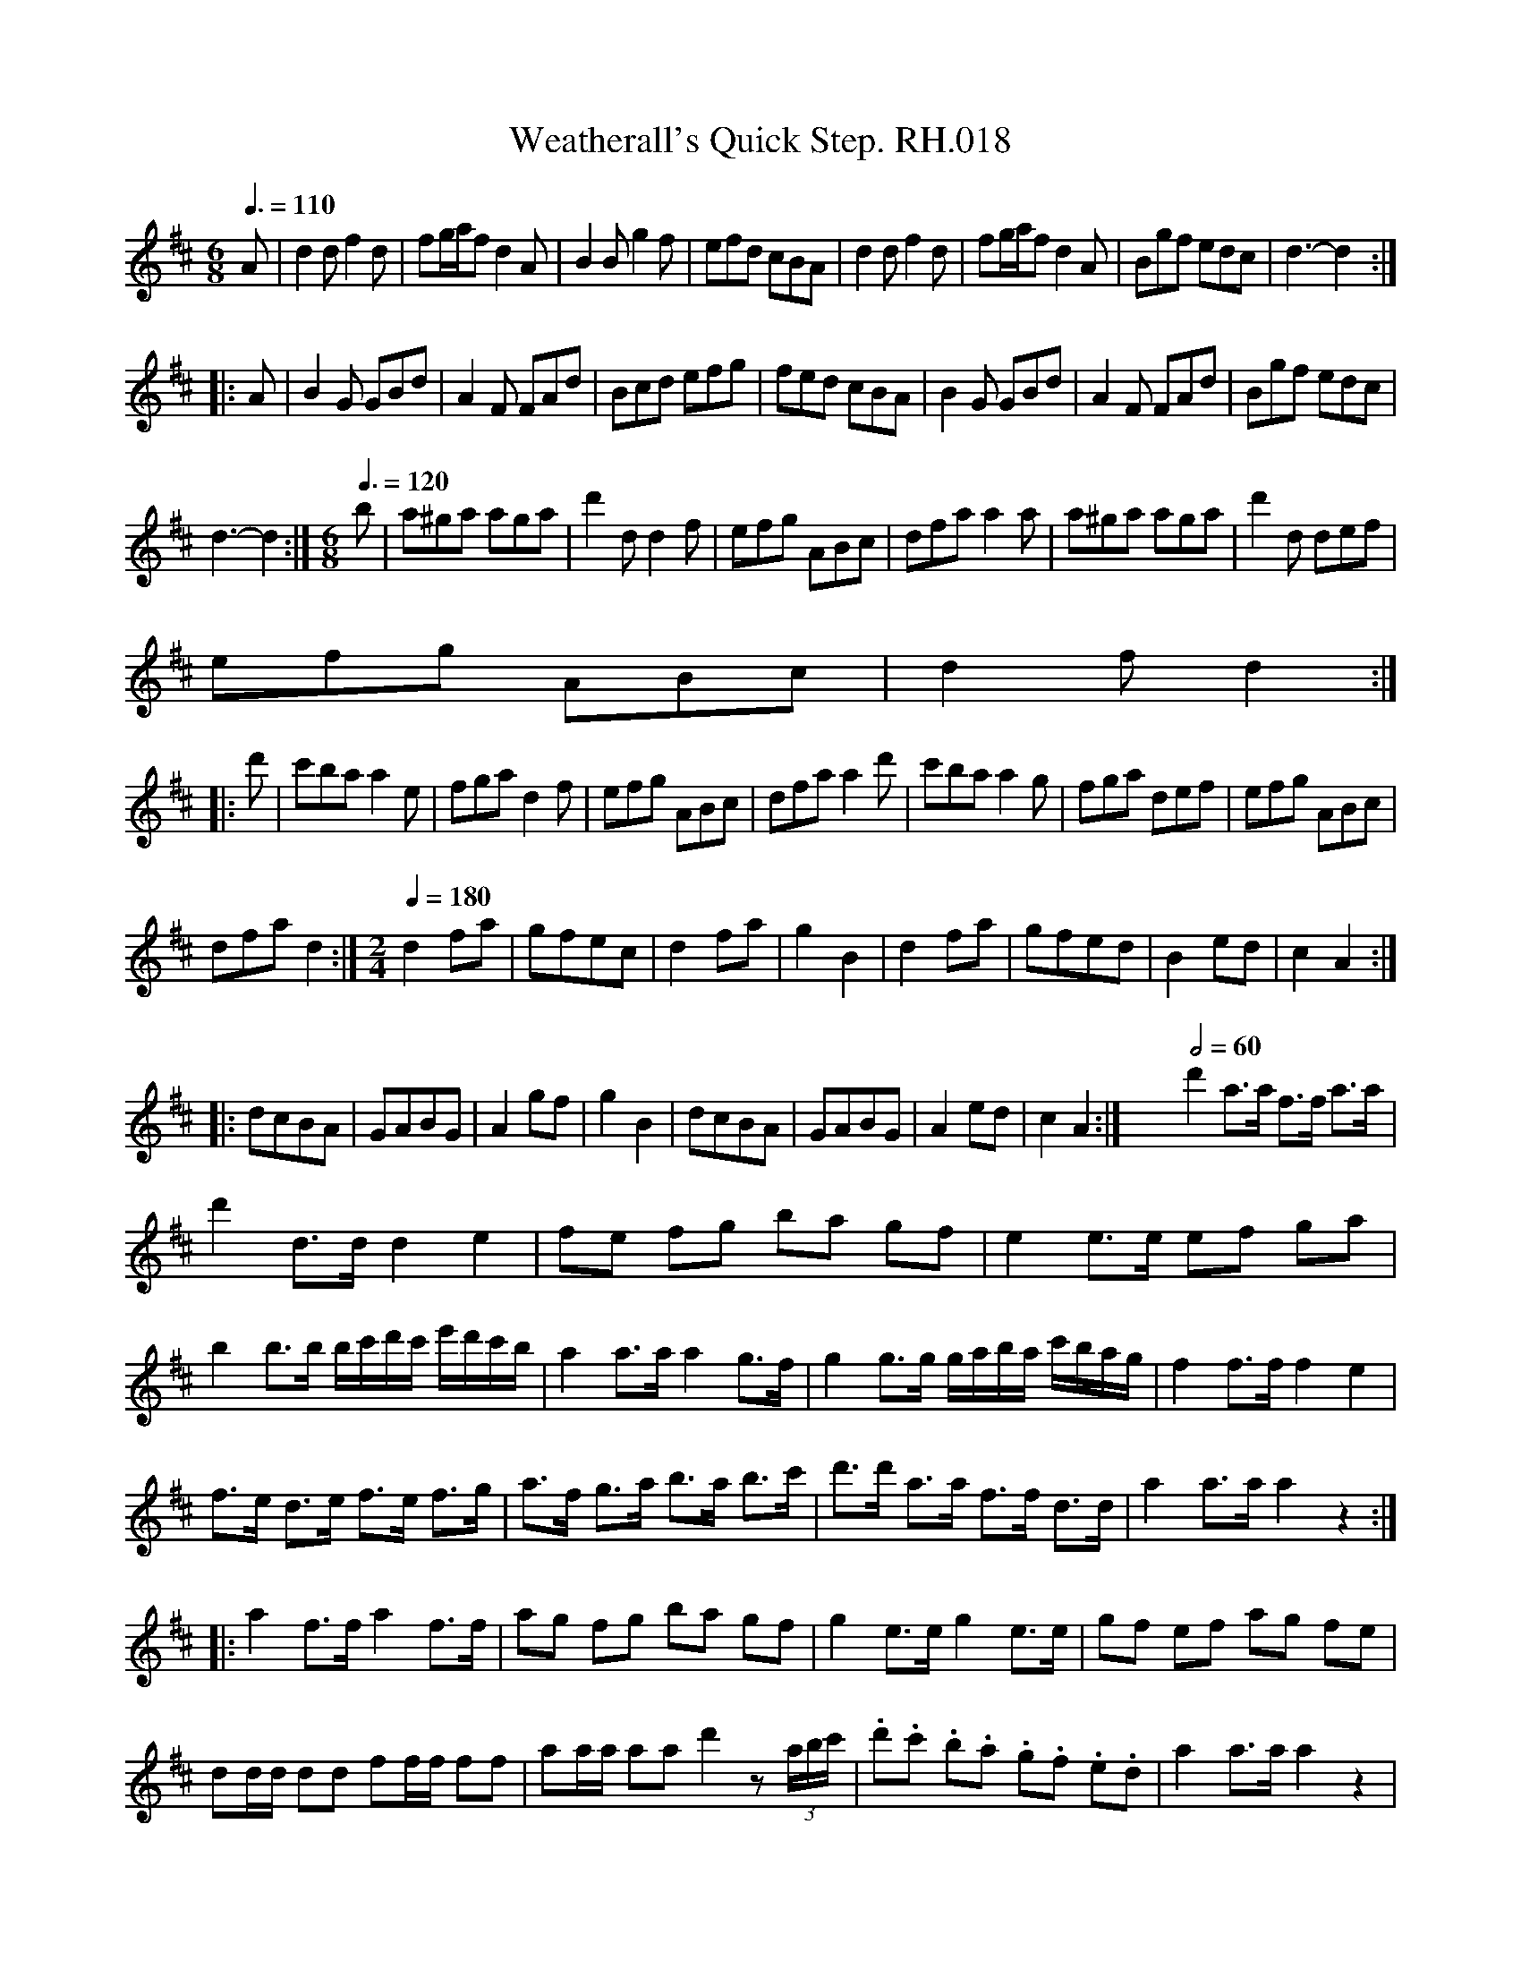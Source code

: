 X:1
T:Weatherall's Quick Step. RH.018
L:1/8
Q:3/8=110
M:6/8
I:linebreak $
K:D
V:1 treble 
V:1
 A | d2 d f2 d | fg/a/f d2 A | B2 B g2 f | efd cBA | d2 d f2 d | fg/a/f d2 A | Bgf edc | d3- d2 ::$ %9
 A | B2 G GBd | A2 F FAd | Bcd efg | fed cBA | B2 G GBd | A2 F FAd | Bgf edc |$ d3- d2 :| %18
[M:6/8][Q:3/8=120] b | a^ga aga | d'2 d d2 f | efg ABc | dfa a2 a | a^ga aga | d'2 d def |$ %25
 efg ABc | d2 f d2 ::$ d' | c'ba a2 e | fga d2 f | efg ABc | dfa a2 d' | c'ba a2 g | fga def | %34
 efg ABc |$ dfa d2 :|[M:2/4][Q:1/4=180] d2 fa | gfec | d2 fa | g2 B2 | d2 fa | gfed | B2 ed | %43
 c2 A2 ::$ dcBA | GABG | A2 gf | g2 B2 | dcBA | GABG | A2 ed | c2 A2 :| %52
 x4[Q:1/2=60] d'2 a>a f>f a>a |$ d'2 d>d d2 e2 | fe fg ba gf | e2 e>e ef ga |$ %56
 b2 b>b b/c'/d'/c'/ e'/d'/c'/b/ | a2 a>a a2 g>f | g2 g>g g/a/b/a/ c'/b/a/g/ | f2 f>f f2 e2 |$ %60
 f>e d>e f>e f>g | a>f g>a b>a b>c' | d'>d' a>a f>f d>d | a2 a>a a2 z2 ::$ a2 f>f a2 f>f | %65
 ag fg ba gf | g2 e>e g2 e>e | gf ef ag fe |$ dd/d/ dd ff/f/ ff | aa/a/ aa d'2 z (3a/b/c'/ | %70
 .d'.c' .b.a .g.f .e.d | a2 a>a a2 z2 |$ a3 g fe fd | d'3 c' ba bc' | b>b a>a f>f a>a | %75
 d'2 d'>d' d'2 z2 :|[K:Emin][M:4/4][Q:1/2=80] A>B | c3 c (B>A B)d |$ (e>d c)B A2 (EF) | %79
 G2 (g>e) dB (A>B) | (G2 E2) E2 (AB) |$ c2 c2 (BA) (Bd) | (ed) (cB) A2 (EF) | G2 (ge) dB (AB) | %84
 G2 EF E2 |$ g | (de) (ga) b2 (ag) | (a>g f)e e3 B | (e>f g)a (b>g)(a>b) | (g>e) (f>g) e2 ga |$ %90
 (b>a) (gb) (a>g) (e>a) | (g>e) (dB) g3 e | (dB) (AG) (Ac) (BA) | G2 E2 E2 |] %94
[K:D][M:6/8][Q:3/8=120] A | d2 d d2 f | d2 d d2 f |$ ecA Aaf | ecA ABc |$ d2 d d2 f | dcd ecA | %101
 Bcd ecA | d3- d2 ::$ f/g/ | a2 f a2 f | d2 d dfa | b2 g b2 g | e2 e efg |$ a2 f a2 f | d2 d ecA | %110
 Bcd ecA | d3- d2 f/g/ |$ agf agf | ded dfa | bag bag | efe efg |$ agf agf | def ecA | Bcd ecA | %119
 d3- d2 |][M:6/8][Q:3/8=120] A | d>ef A2 f | g2 f e2 d | d>ef A2 A | (B3 d2) :|$ z | d2 f a2 f | %127
 b2 g a2 f | d2 f a2 g | (f3 a2) d |$ b2 g e>fg | a2 f d>ef | d>ef A2 A | (B3 d2) |] %134
